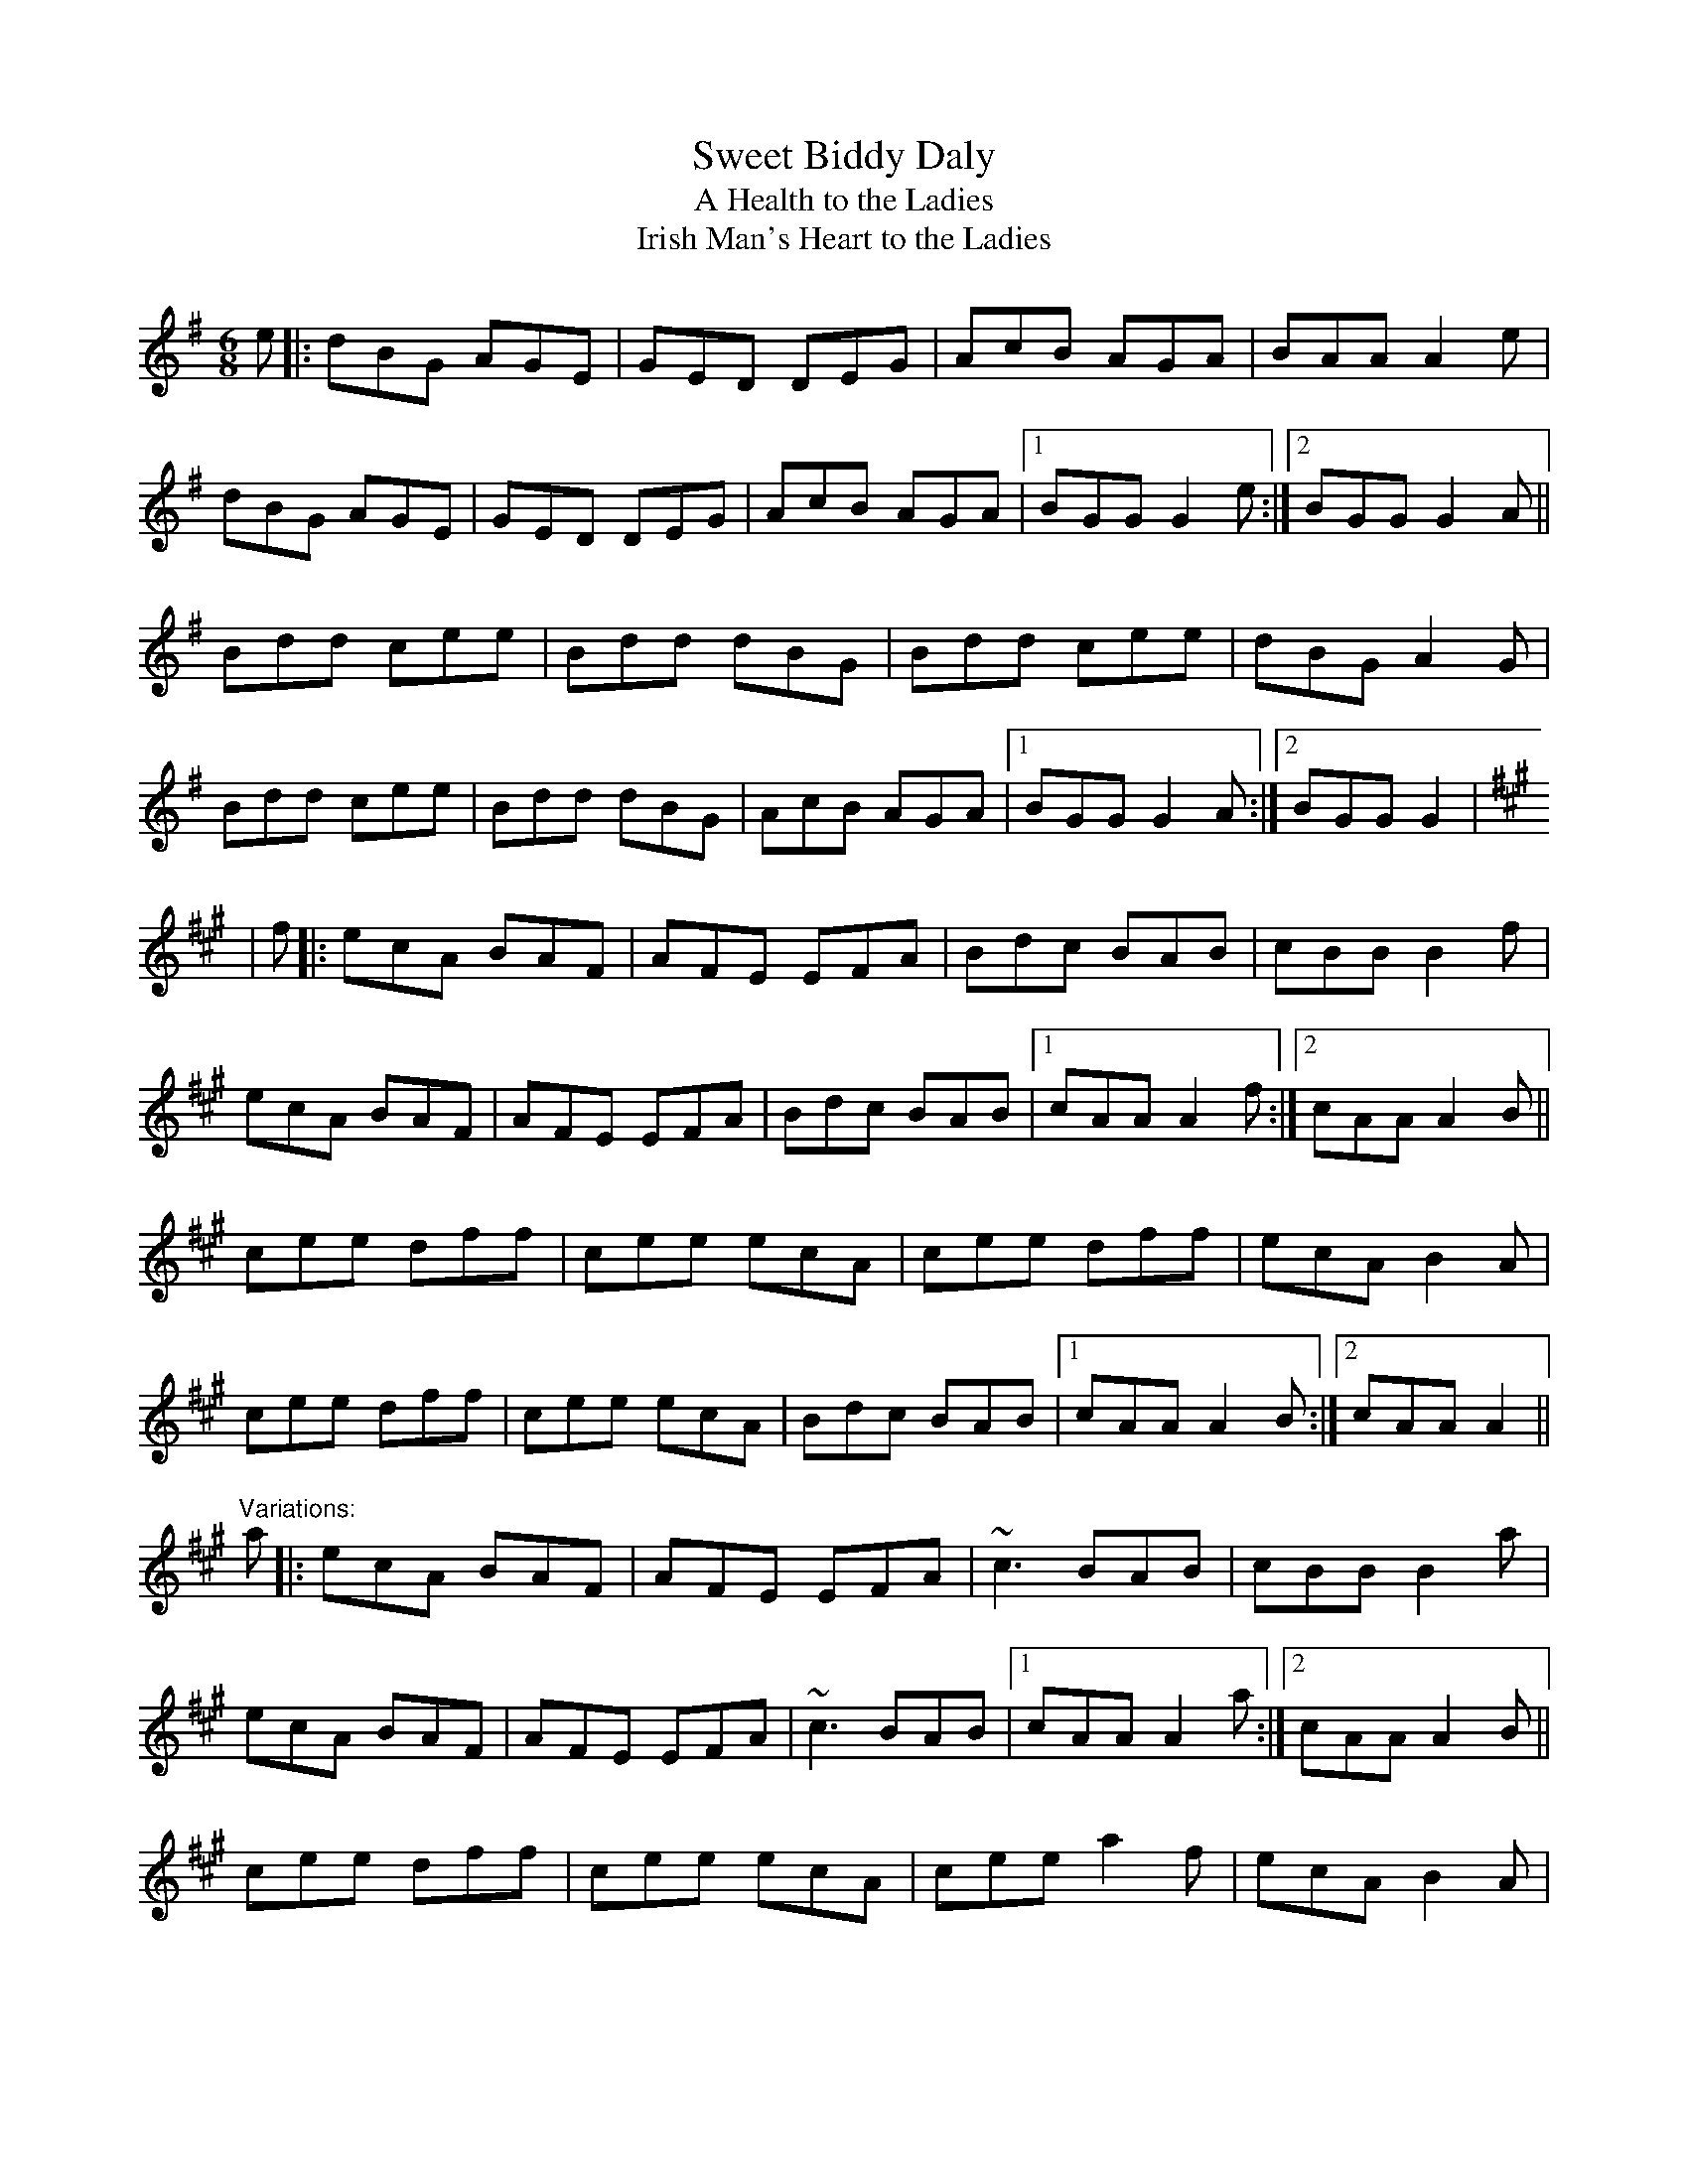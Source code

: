 X:684
T:Sweet Biddy Daly
T:A Health to the Ladies
T:Irish Man's Heart to the Ladies
R:jig
S:Jean-Pierre 'Groink' MARTIN <jean-pierre.martin23:LIBERTYSURF.FR> irtrad-l 2001-9-28
H:Played in G or in A
D:Kevin Burke: Up Close
M:6/8
L:1/8
K:G  %GRK:70230550
e|:dBG AGE|GED DEG|AcB AGA|BAA A2e|!
dBG AGE|GED DEG|AcB AGA|1 BGG G2e:|2 BGG G2A||!
Bdd cee|Bdd dBG|Bdd cee|dBG A2G|!
Bdd cee|Bdd dBG|AcB AGA|1 BGG G2A:|2 BGG G2|!
K:A
|f|:ecA BAF|AFE EFA|Bdc BAB|cBB B2f|!
ecA BAF|AFE EFA|Bdc BAB|1 cAA A2f:|2 cAA A2B||!
cee dff|cee ecA|cee dff|ecA B2A|!
cee dff|cee ecA|Bdc BAB|1 cAA A2B:|2 cAA A2||!
"Variations:"
a|:ecA BAF|AFE EFA|~c3 BAB|cBB B2a|!
ecA BAF|AFE EFA|~c3 BAB|1 cAA A2a:|2 cAA A2B||!
cee dff|cee ecA|cee a2f|ecA B2A|!
cee dff|cee ecA|~c3 BAB|1 cAA A2B:|2 cAA A2||!
